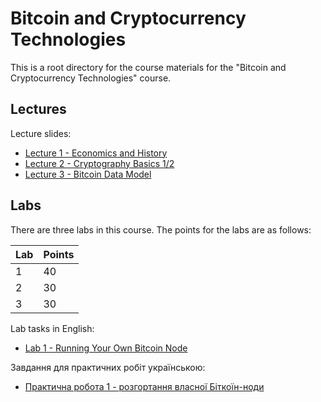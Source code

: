* Bitcoin and Cryptocurrency Technologies

This is a root directory for the course materials for the "Bitcoin and
Cryptocurrency Technologies" course.


** Lectures

Lecture slides:
  - [[../l1-economics-and-history][Lecture 1 - Economics and History]]
  - [[../l2-cryptography-basics][Lecture 2 - Cryptography Basics 1/2]]
  - [[../l3-bitcoin-data-model][Lecture 3 - Bitcoin Data Model]]


** Labs

There are three labs in this course. The points for the labs are as follows:

|-----+--------|
| Lab | Points |
|-----+--------|
|   1 |     40 |
|-----+--------|
|   2 |     30 |
|-----+--------|
|   3 |     30 |
|-----+--------|

Lab tasks in English:
  - [[./labs/lab1-english.org][Lab 1 - Running Your Own Bitcoin Node]]

Завдання для практичних робіт українською:
  - [[./labs/lab1-ukrainian.org][Практична робота 1 - розгортання власної Біткоїн-ноди]]
